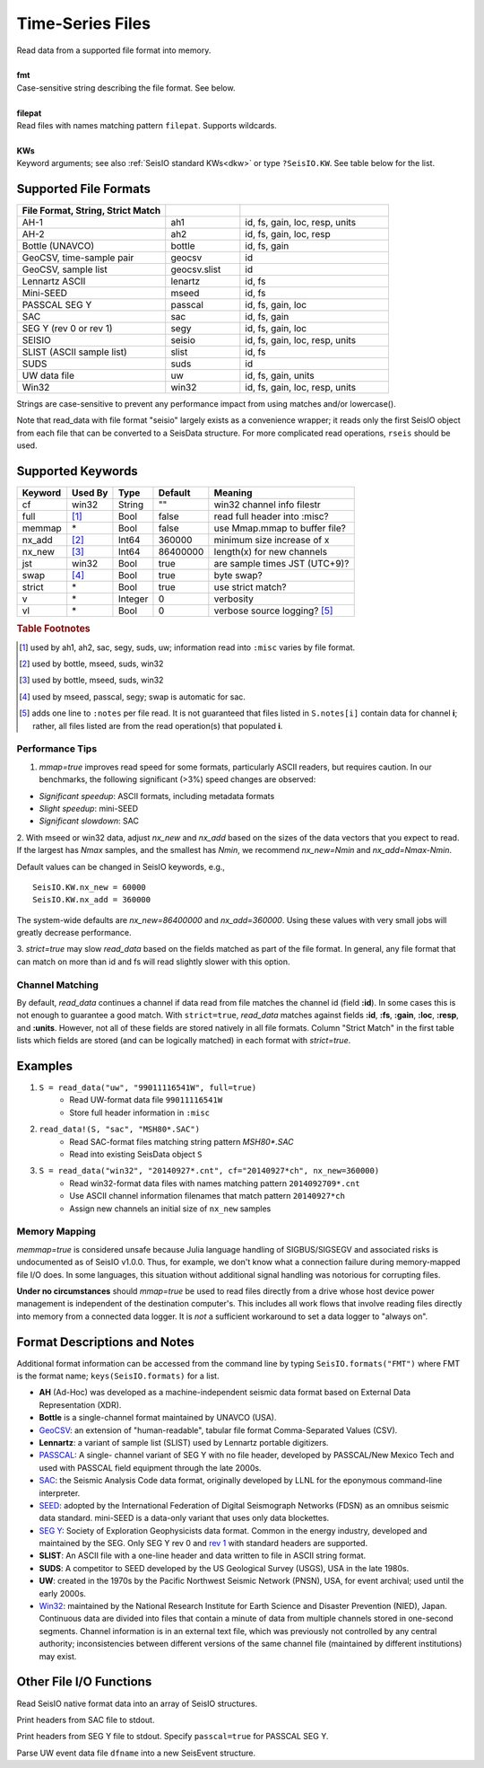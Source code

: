 .. _readdata:

#################
Time-Series Files
#################
.. function:: read_data!(S, fmt::String, filepat [, KWs])
.. function:: S = read_data(fmt::String, filepat [, KWs])

| Read data from a supported file format into memory.
|
| **fmt**
| Case-sensitive string describing the file format. See below.
|
| **filepat**
| Read files with names matching pattern ``filepat``. Supports wildcards.
|
| **KWs**
| Keyword arguments; see also :ref:`SeisIO standard KWs<dkw>` or type ``?SeisIO.KW``. See table below for the list.

**********************
Supported File Formats
**********************
.. csv-table::
  :header: File Format, String, Strict Match
  :delim: |
  :widths: 2, 1, 2

  AH-1                      | ah1           | id, fs, gain, loc, resp, units
  AH-2                      | ah2           | id, fs, gain, loc, resp
  Bottle (UNAVCO)           | bottle        | id, fs, gain
  GeoCSV, time-sample pair  | geocsv        | id
  GeoCSV, sample list       | geocsv.slist  | id
  Lennartz ASCII            | lenartz       | id, fs
  Mini-SEED                 | mseed         | id, fs
  PASSCAL SEG Y             | passcal       | id, fs, gain, loc
  SAC                       | sac           | id, fs, gain
  SEG Y (rev 0 or rev 1)    | segy          | id, fs, gain, loc
  SEISIO                    | seisio        | id, fs, gain, loc, resp, units
  SLIST (ASCII sample list) | slist         | id, fs
  SUDS                      | suds          | id
  UW data file              | uw            | id, fs, gain, units
  Win32                     | win32         | id, fs, gain, loc, resp, units

Strings are case-sensitive to prevent any performance impact from using matches
and/or lowercase().

Note that read_data with file format "seisio" largely exists as a convenience
wrapper; it reads only the first SeisIO object from each file that can be
converted to a SeisData structure. For more complicated read operations,
``rseis`` should be used.

******************
Supported Keywords
******************

+---------+---------+---------+-----------+----------------------------------+
| Keyword | Used By | Type    | Default   | Meaning                          |
+=========+=========+=========+===========+==================================+
| cf      | win32   | String  | \"\"      | win32 channel info filestr       |
+---------+---------+---------+-----------+----------------------------------+
| full    | [#]_    | Bool    | false     | read full header into :misc?     |
+---------+---------+---------+-----------+----------------------------------+
| memmap  | \*      | Bool    | false     | use Mmap.mmap to buffer file?    |
+---------+---------+---------+-----------+----------------------------------+
| nx_add  | [#]_    | Int64   | 360000    | minimum size increase of x       |
+---------+---------+---------+-----------+----------------------------------+
| nx_new  | [#]_    | Int64   | 86400000  | length(x) for new channels       |
+---------+---------+---------+-----------+----------------------------------+
| jst     | win32   | Bool    | true      | are sample times JST (UTC+9)?    |
+---------+---------+---------+-----------+----------------------------------+
| swap    | [#]_    | Bool    | true      | byte swap?                       |
+---------+---------+---------+-----------+----------------------------------+
| strict  | \*      | Bool    | true      | use strict match?                |
+---------+---------+---------+-----------+----------------------------------+
| v       | \*      | Integer | 0         | verbosity                        |
+---------+---------+---------+-----------+----------------------------------+
| vl      | \*      | Bool    | 0         | verbose source logging? [#]_     |
+---------+---------+---------+-----------+----------------------------------+

.. rubric:: Table Footnotes
.. [#] used by ah1, ah2, sac, segy, suds, uw; information read into ``:misc`` varies by file format.
.. [#] used by bottle, mseed, suds, win32
.. [#] used by bottle, mseed, suds, win32
.. [#] used by mseed, passcal, segy; swap is automatic for sac.
.. [#] adds one line to ``:notes`` per file read. It is not guaranteed that files listed in ``S.notes[i]`` contain data for channel **i**; rather, all files listed are from the read operation(s) that populated **i**.

Performance Tips
================
1. `mmap=true` improves read speed for some formats, particularly ASCII readers, but requires caution. In our benchmarks, the following significant (>3%) speed changes are observed:

* *Significant speedup*: ASCII formats, including metadata formats
* *Slight speedup*: mini-SEED
* *Significant slowdown*: SAC

2. With mseed or win32 data, adjust `nx_new` and `nx_add` based on the sizes of
the data vectors that you expect to read. If the largest has `Nmax` samples,
and the smallest has `Nmin`, we recommend `nx_new=Nmin` and `nx_add=Nmax-Nmin`.

Default values can be changed in SeisIO keywords, e.g.,
::

  SeisIO.KW.nx_new = 60000
  SeisIO.KW.nx_add = 360000

The system-wide defaults are `nx_new=86400000` and `nx_add=360000`. Using these
values with very small jobs will greatly decrease performance.

3. `strict=true` may slow `read_data` based on the fields matched as part of
the file format. In general, any file format that can match on more than id
and fs will read slightly slower with this option.

Channel Matching
================
By default, `read_data` continues a channel if data read from file matches the
channel id (field **:id**). In some cases this is not enough to guarantee a good match. With ``strict=true``, `read_data` matches against fields **:id**, **:fs**, **:gain**, **:loc**, **:resp**, and **:units**. However, not all of these fields are stored natively in all file formats. Column "Strict Match" in the first table lists which fields are stored (and can be logically matched) in each format with `strict=true`.

********
Examples
********

1. ``S = read_data("uw", "99011116541W", full=true)``
    + Read UW-format data file ``99011116541W``
    + Store full header information in ``:misc``
2. ``read_data!(S, "sac", "MSH80*.SAC")``
    + Read SAC-format files matching string pattern `MSH80*.SAC`
    + Read into existing SeisData object ``S``
3. ``S = read_data("win32", "20140927*.cnt", cf="20140927*ch", nx_new=360000)``
    + Read win32-format data files with names matching pattern ``2014092709*.cnt``
    + Use ASCII channel information filenames that match pattern ``20140927*ch``
    + Assign new channels an initial size of ``nx_new`` samples

Memory Mapping
==============
`memmap=true` is considered unsafe because Julia language handling of SIGBUS/SIGSEGV and associated risks is undocumented as of SeisIO v1.0.0. Thus, for example, we don't know what a connection failure during memory-mapped file I/O does. In some languages, this situation without additional signal handling was notorious for corrupting files.

**Under no circumstances** should `mmap=true` be used to read files directly from a drive whose host device power management is independent of the destination computer's. This includes all work flows that involve reading files directly into memory from a connected data logger. It is *not* a sufficient workaround to set a data logger to "always on".

*****************************
Format Descriptions and Notes
*****************************
Additional format information can be accessed from the command line by typing
``SeisIO.formats("FMT")`` where FMT is the format name; ``keys(SeisIO.formats)``
for a list.

* **AH** (Ad-Hoc) was developed as a machine-independent seismic data format based on External Data Representation (XDR).
* **Bottle** is a single-channel format maintained by UNAVCO (USA).
* `GeoCSV\ <http://geows.ds.iris.edu/documents/GeoCSV.pdf>`_: an extension of "human-readable", tabular file format Comma-Separated Values (CSV).
* **Lennartz**: a variant of sample list (SLIST) used by Lennartz portable digitizers.
* `PASSCAL\ <https://www.passcal.nmt.edu/content/seg-y-what-it-is>`_: A single- channel variant of SEG Y with no file header, developed by PASSCAL/New Mexico Tech and used with PASSCAL field equipment through the late 2000s.
* `SAC\ <https://ds.iris.edu/files/sac-manual/manual/file_format.html>`_: the Seismic Analysis Code data format, originally developed by LLNL for the eponymous command-line interpreter.
* `SEED\ <https://www.fdsn.org/seed_manual/SEEDManual_V2.4.pdf>`_: adopted by the International Federation of Digital Seismograph Networks (FDSN) as an omnibus seismic data standard. mini-SEED is a data-only variant that uses only data blockettes.
* `SEG Y\ <http://wiki.seg.org/wiki/SEG_Y>`_: Society of Exploration Geophysicists data format. Common in the energy industry, developed and maintained by the SEG. Only SEG Y rev 0 and `rev 1\ <https://seg.org/Portals/0/SEG/News%20and%20Resources/Technical%20Standards/seg_y_rev1.pdf>`_ with standard headers are supported.
* **SLIST**: An ASCII file with a one-line header and data written to file in ASCII string format.
* **SUDS**: A competitor to SEED developed by the US Geological Survey (USGS), USA in the late 1980s.
* **UW**: created in the 1970s by the Pacific Northwest Seismic Network (PNSN), USA, for event archival; used until the early 2000s.
* `Win32\ <http://eoc.eri.u-tokyo.ac.jp/WIN/Eindex.html>`_: maintained by the National Research Institute for Earth Science and Disaster Prevention (NIED), Japan. Continuous data are divided into files that contain a minute of data from multiple channels stored in one-second segments. Channel information is in an external text file, which was previously not controlled by any central authority; inconsistencies between different versions of the same channel file (maintained by different institutions) may exist.

************************
Other File I/O Functions
************************

.. function:: rseis(fname)

Read SeisIO native format data into an array of SeisIO structures.

.. function:: sachdr(fname)

Print headers from SAC file to stdout.

.. function:: segyhdr(fname[, PASSCAL=true::Bool])

Print headers from SEG Y file to stdout. Specify ``passcal=true`` for PASSCAL SEG Y.

.. function:: uwdf(dfname)

Parse UW event data file ``dfname`` into a new SeisEvent structure.
